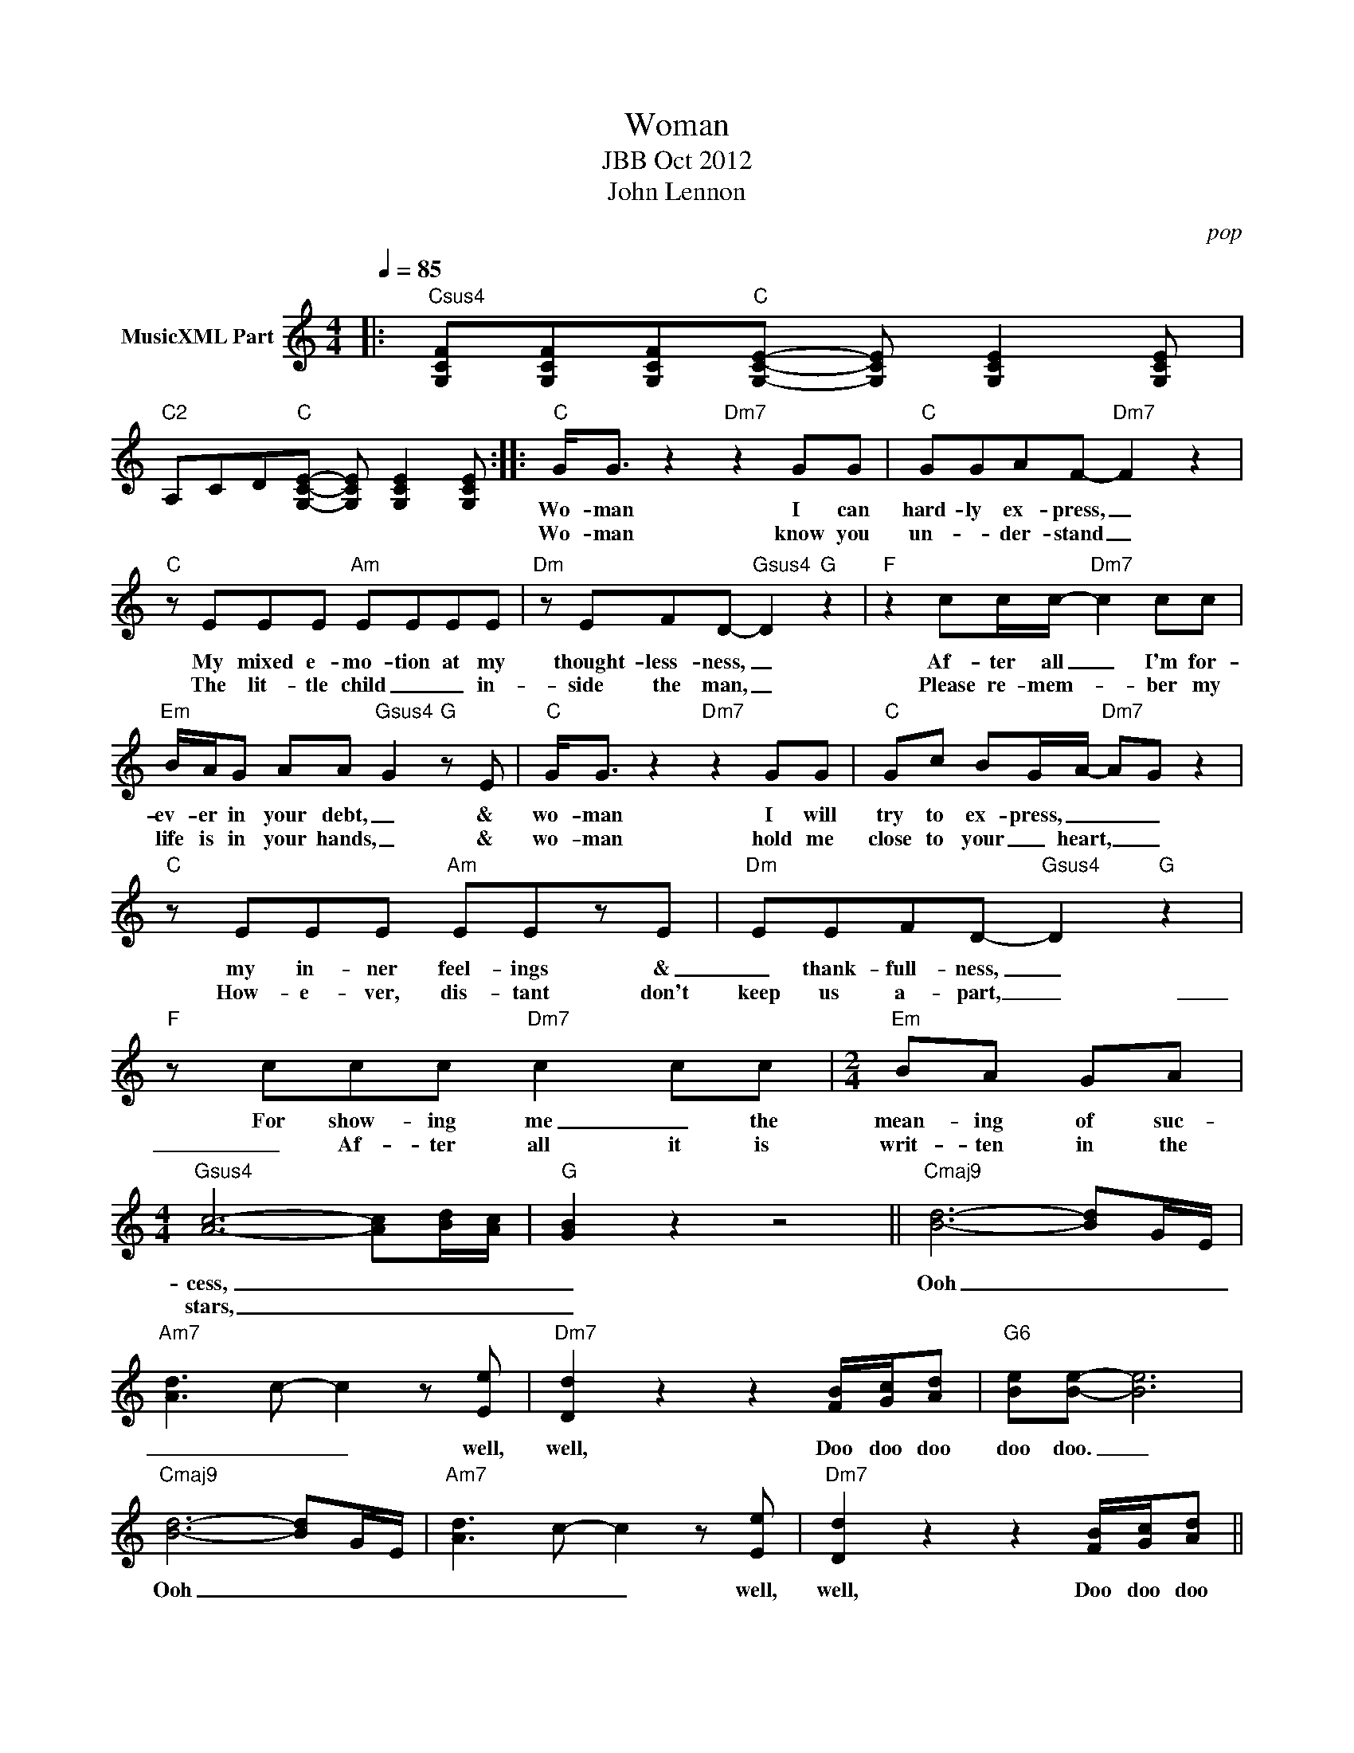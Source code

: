 X:1
T:Woman
T:JBB Oct 2012
T:John Lennon
C:pop
Z:All Rights Reserved
L:1/8
Q:1/4=85
M:4/4
K:C
V:1 treble nm="MusicXML Part"
%%MIDI program 0
%%MIDI control 7 102
%%MIDI control 10 64
V:1
|:"Csus4" [G,CF][G,CF][G,CF]"C"[G,CE]- [G,CE] [G,CE]2 [G,CE] | %1
w: |
w: |
"C2" A,CD"C"[G,CE]- [G,CE] [G,CE]2 [G,CE] ::"C" G<G z2"Dm7" z2 GG |"C" GGAF-"Dm7" F2 z2 | %4
w: |Wo- man I can|hard- ly ex- press, _|
w: |Wo- man know you|un- * der- stand _|
"C" z EEE"Am" EEEE |"Dm" z EFD-"Gsus4" D2"G" z2 |"F" z2 cc/c/-"Dm7" c2 cc | %7
w: My mixed e- mo- tion at my|thought- less- ness, _|Af- ter all _ I'm for-|
w: The lit- tle child _ _ in-|side the man, _|Please re- mem- * ber my|
"Em" B/A/G AA"Gsus4" G2"G" z E |"C" G<G z2"Dm7" z2 GG |"C" Gc BG/A/-"Dm7" AG z2 | %10
w: ev- er in your debt, _ &|wo- man I will|try to ex- press, _ _ _|
w: life is in your hands, _ &|wo- man hold me|close to your _ heart, _ _|
"C" z EEE"Am" EEzE |"Dm" EEFD-"Gsus4" D2"G" z2 |"F" z ccc"Dm7" c2 cc |[M:2/4]"Em" BA GA | %14
w: my in- ner feel- ings &|_ thank- full- ness, _|For show- ing me _ the|mean- ing of suc-|
w: How- e- ver, dis- tant don't|keep us a- part, _|_ Af- ter all it is|writ- ten in the|
[M:4/4]"Gsus4" [Ac]6- [Ac][Bd]/[Ac]/ |"G" [GB]2 z2 z4 ||"Cmaj9" [Bd]6- [Bd]G/E/ | %17
w: cess, _ _ _|_|Ooh _ _ _|
w: stars, _ _ _|_||
"Am7" [Ad]3 c- c2 z [Ee] |"Dm7" [Dd]2 z2 z2 [FB]/[Gc]/[Ad] |"G6" [Be][Be]- [Be]6 | %20
w: _ _ _ well,|well, Doo doo doo|doo doo. _|
w: |||
"Cmaj9" [Bd]6- [Bd]G/E/ |"Am7" [Ad]3 c- c2 z [Ee] |"Dm7" [Dd]2 z2 z2 [FB]/[Gc]/[Ad] ||1 %23
w: Ooh _ _ _|_ _ _ well,|well, Doo doo doo|
w: |||
"G6" [Be][Be]- [Be]6 :|2"G6" [Be][Be]- [Be]6 ||[K:Db]"Db" A<A z2"Ebm7" z3 A | %26
w: doo doo. _|doo doo. _|Wo- man please|
w: |||
"Db" Ad cA/B/-"Ebm7" BA z2 |"Db" z FFF"Bbm" FFFF |"Ebm" FGGE-"Absus4" E2"Ab" z2 | %29
w: let me ex- * plain, _ _|I ne- ver meant to cause you|sor- row or pain, _|
w: |||
"Gb" z ddd"Ebm7" dd z d |[M:2/4]"Fm" c/B/A B/A/A |[M:4/4]"Absus4" [Bd]6- [Bd][ce]/[Bd]/ | %32
w: So let me tell you a-|gain & a- gain & a-|gain, _ _ _|
w: |||
"Ab" [Ac]2 z2 z3 A |:"Dbmaj9" [ce]6- [ce]A/F/ |"Bbm7" [Be]3 d- d2 z [Ff] | %35
w: _ I|love _ _ _|you _ _ (yeah,|
w: |||
"Ebm7" [Ee]2 z2 z2 [Gc]/[Ad]/[Be] |"Ab6" [cf] [cf]2 z z2 A z :| %37
w: yeah) now & for-|ev- er, I|
w: ||

